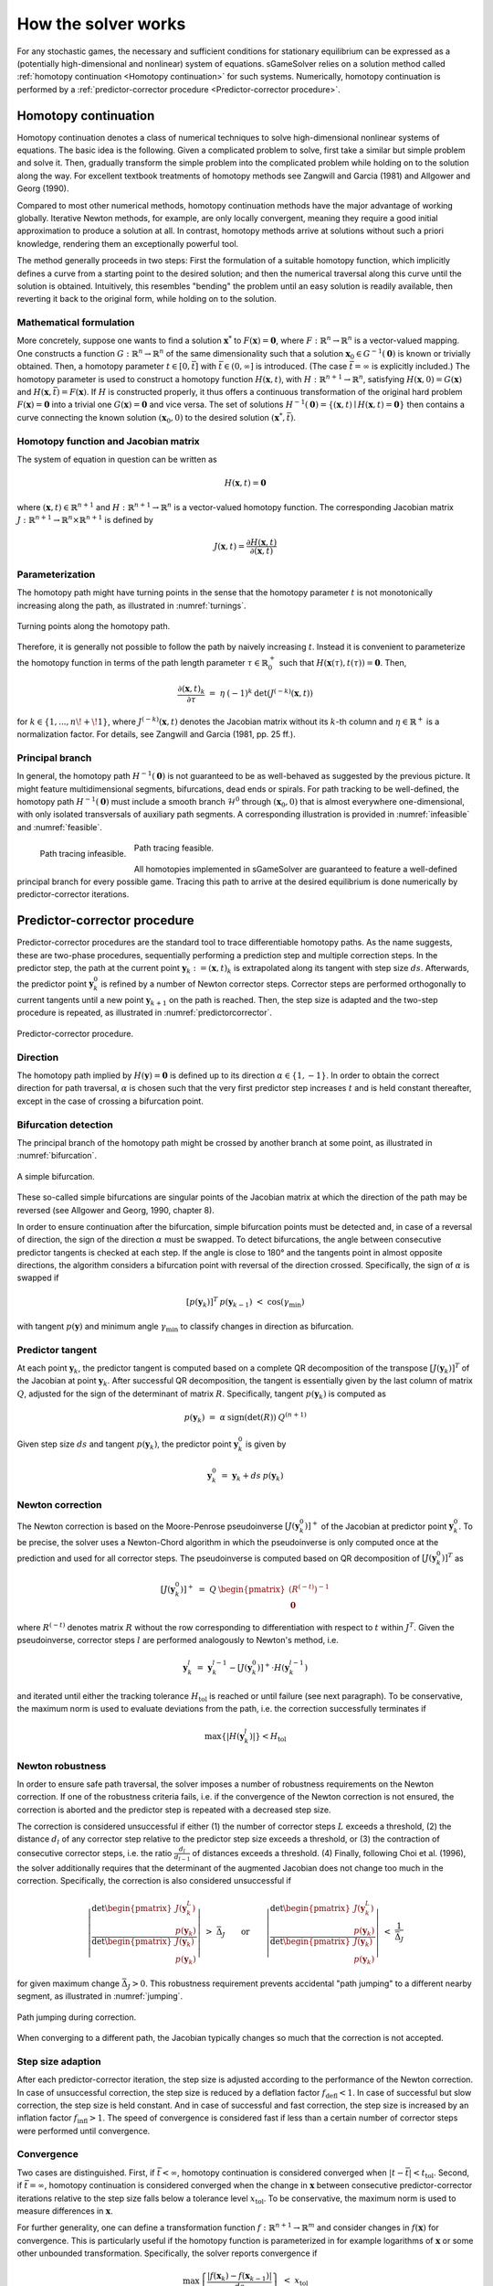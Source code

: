 How the solver works
====================

For any stochastic games, the necessary and sufficient conditions
for stationary equilibrium can be expressed as a
(potentially high-dimensional and nonlinear) system of equations.
sGameSolver relies on a solution method called
:ref:`homotopy continuation <Homotopy continuation>` for such systems.
Numerically, homotopy continuation is performed by a
:ref:`predictor-corrector procedure <Predictor-corrector procedure>`.

Homotopy continuation
---------------------

Homotopy continuation denotes a class of numerical techniques to solve
high-dimensional nonlinear systems of equations.
The basic idea is the following.
Given a complicated problem to solve,
first take a similar but simple problem and solve it.
Then, gradually transform the simple problem into the complicated problem
while holding on to the solution along the way.
For excellent textbook treatments of homotopy methods see
Zangwill and Garcia (1981) and Allgower and Georg (1990).

Compared to most other numerical methods,
homotopy continuation methods have the major advantage of working globally.
Iterative Newton methods, for example, are only locally convergent,
meaning they require a good initial approximation to produce a solution at all.
In contrast, homotopy methods arrive at solutions without such
a priori knowledge, rendering them an exceptionally powerful tool.

The method generally proceeds in two steps:
First the formulation of a suitable homotopy function,
which implicitly defines a curve from a starting point to the desired solution;
and then the numerical traversal along this curve
until the solution is obtained.
Intuitively, this resembles "bending" the problem until an easy solution
is readily available, then reverting it back to the original form,
while holding on to the solution.

Mathematical formulation
""""""""""""""""""""""""

More concretely, suppose one wants to find a solution
:math:`\boldsymbol{x}^{*}` to :math:`F(\boldsymbol{x}) = \boldsymbol{0}`,
where :math:`F: \mathbb{R}^n \rightarrow \mathbb{R}^n` is
a vector-valued mapping.
One constructs a function :math:`G: \mathbb{R}^n \rightarrow \mathbb{R}^n`
of the same dimensionality such that a solution
:math:`\boldsymbol{x}_0 \in G^{-1}(\boldsymbol{0})` is known
or trivially obtained.
Then, a homotopy parameter :math:`t \in [0, \bar{t}]`
with :math:`\bar{t} \in (0, \infty]` is introduced.
(The case :math:`\bar{t} = \infty` is explicitly included.)
The homotopy parameter is used to construct a
homotopy function :math:`H(\boldsymbol{x},t)`,
with :math:`H: \mathbb{R}^{n+1} \rightarrow \mathbb{R}^n`,
satisfying :math:`H(\boldsymbol{x},0) = G(\boldsymbol{x})`
and :math:`H(\boldsymbol{x},\bar{t}) = F(\boldsymbol{x})`.
If :math:`H` is constructed properly, it thus offers a
continuous transformation of the original hard problem
:math:`F(\boldsymbol{x}) = \boldsymbol{0}` into a trivial one
:math:`G(\boldsymbol{x}) = \boldsymbol{0}` and vice versa.
The set of solutions :math:`H^{-1}(\boldsymbol{0}) =
\{ (\boldsymbol{x},t) \mid H(\boldsymbol{x},t) = \boldsymbol{0} \}`
then contains a curve connecting the known solution
:math:`(\boldsymbol{x}_0, 0)` to the desired solution
:math:`(\boldsymbol{x}^{*}, \bar{t})`.

Homotopy function and Jacobian matrix
"""""""""""""""""""""""""""""""""""""

The system of equation in question can be written as

.. math:: H(\boldsymbol{x}, t) = \boldsymbol{0}

where :math:`(\boldsymbol{x}, t) \in \mathbb{R}^{n+1}`
and :math:`H: \mathbb{R}^{n+1} \rightarrow \mathbb{R}^n` is a
vector-valued homotopy function.
The corresponding Jacobian matrix
:math:`J: \mathbb{R}^{n+1} \rightarrow \mathbb{R}^n \times \mathbb{R}^{n+1}`
is defined by

.. math:: J(\boldsymbol{x}, t) = \frac{\partial H(\boldsymbol{x}, t)}{\partial (\boldsymbol{x}, t)}

Parameterization
""""""""""""""""

The homotopy path might have turning points in the sense that the
homotopy parameter :math:`t` is not monotonically increasing along the path,
as illustrated in :numref:`turnings`.

.. _turnings:
.. figure:: img/tikz-figure0.svg
    :width: 600
    :alt: turning points along homotopy path
    :align: center

    Turning points along the homotopy path.

Therefore, it is generally not possible to follow the path by
naively increasing :math:`t`.
Instead it is convenient to parameterize the homotopy function in terms of
the path length parameter :math:`\tau \in \mathbb{R}_0^+` such that
:math:`H(\boldsymbol{x}(\tau), t(\tau)) = \boldsymbol{0}`. Then,

.. math:: \frac{\partial (\boldsymbol{x}, t)_k}{\partial \tau} \;=\; \eta \: (-1)^k \: \det(J^{(-k)}(\boldsymbol{x}, t))

for :math:`k \in \{1, ..., n\!+\!1\}`,
where :math:`J^{(-k)}(\boldsymbol{x}, t)` denotes the Jacobian matrix
without its :math:`k`-th column and
:math:`\eta \in \mathbb{R}^+` is a normalization factor.
For details, see Zangwill and Garcia (1981, pp. 25 ff.).

Principal branch
""""""""""""""""

In general, the homotopy path :math:`H^{-1}(\boldsymbol{0})` is not guaranteed
to be as well-behaved as suggested by the previous picture.
It might feature multidimensional segments, bifurcations, dead ends or spirals.
For path tracking to be well-defined,
the homotopy path :math:`H^{-1}(\boldsymbol{0})` must include a
smooth branch :math:`\mathcal{H}^0`
through :math:`(\boldsymbol{x}_0, 0)`
that is almost everywhere one-dimensional,
with only isolated transversals of auxiliary path segments.
A corresponding illustration is provided in :numref:`infeasible`
and :numref:`feasible`.

.. _infeasible:
.. figure:: img/tikz-figure1.svg
    :width: 300
    :alt: tracing infeasible
    :align: left

    Path tracing infeasible.

.. _feasible:
.. figure:: img/tikz-figure2.svg
    :width: 320
    :alt: tracing feasible

    Path tracing feasible.

All homotopies implemented in sGameSolver are guaranteed to feature a
well-defined principal branch for every possible game.
Tracing this path to arrive at the desired equilibrium
is done numerically by predictor-corrector iterations.

Predictor-corrector procedure
-----------------------------

Predictor-corrector procedures are the standard tool to trace differentiable
homotopy paths. As the name suggests, these are two-phase procedures,
sequentially performing a prediction step and multiple correction steps.
In the predictor step, the path at the current point
:math:`\boldsymbol{y}_k := (\boldsymbol{x}, t)_k`
is extrapolated along its tangent with step size :math:`ds`.
Afterwards, the predictor point :math:`\boldsymbol{y}_k^0` is refined
by a number of Newton corrector steps.
Corrector steps are performed orthogonally to current tangents
until a new point :math:`\boldsymbol{y}_{k+1}` on the path is reached.
Then, the step size is adapted and the two-step procedure is repeated,
as illustrated in :numref:`predictorcorrector`.

.. _predictorcorrector:
.. figure:: img/tikz-figure3.svg
    :width: 600
    :alt: predictor-corrector procedure
    :align: center

    Predictor-corrector procedure.

Direction
"""""""""

The homotopy path implied by :math:`H(\boldsymbol{y}) = \boldsymbol{0}`
is defined up to its direction :math:`\alpha \in \{1, -1\}`.
In order to obtain the correct direction for path traversal,
:math:`\alpha` is chosen such that the very first predictor step
increases :math:`t` and is held constant thereafter,
except in the case of crossing a bifurcation point.

Bifurcation detection
"""""""""""""""""""""

The principal branch of the homotopy path might be crossed
by another branch at some point, as illustrated in :numref:`bifurcation`.

.. _bifurcation:
.. figure:: img/tikz-figure4.svg
    :width: 600
    :alt: simple bifurcation
    :align: center

    A simple bifurcation.

These so-called simple bifurcations are singular points of the Jacobian matrix
at which the direction of the path may be reversed
(see Allgower and Georg, 1990, chapter 8).

In order to ensure continuation after the bifurcation,
simple bifurcation points must be detected and,
in case of a reversal of direction,
the sign of the direction :math:`\alpha` must be swapped.
To detect bifurcations, the angle between consecutive predictor tangents
is checked at each step.
If the angle is close to 180° and the tangents point in almost
opposite directions, the algorithm considers a bifurcation point
with reversal of the direction crossed.
Specifically, the sign of :math:`\alpha` is swapped if

.. math:: [p(\boldsymbol{y}_k)]^T \: p(\boldsymbol{y}_{k-1}) \;<\; \cos(\gamma_{\min})

with tangent :math:`p(\boldsymbol{y})` and minimum angle :math:`\gamma_{\min}`
to classify changes in direction as bifurcation.

Predictor tangent
"""""""""""""""""

At each point :math:`\boldsymbol{y}_k`, the predictor tangent is computed
based on a complete QR decomposition
of the transpose :math:`[J(\boldsymbol{y}_k)]^T`
of the Jacobian at point :math:`\boldsymbol{y}_k`.
After successful QR decomposition, the tangent is essentially given by
the last column of matrix :math:`Q`,
adjusted for the sign of the determinant of matrix :math:`R`.
Specifically, tangent :math:`p(\boldsymbol{y}_k)` is computed as

.. math:: p(\boldsymbol{y}_k) \;=\; \alpha \: \text{sign}(\det(R)) \: Q^{(n+1)}

Given step size :math:`ds` and tangent :math:`p(\boldsymbol{y}_k)`,
the predictor point :math:`\boldsymbol{y}_k^0` is given by

.. math:: \boldsymbol{y}_k^0 \;=\; \boldsymbol{y}_k + ds \: p(\boldsymbol{y}_k)

Newton correction
"""""""""""""""""

The Newton correction is based on the Moore-Penrose pseudoinverse
:math:`[J(\boldsymbol{y}_k^0)]^+` of the Jacobian
at predictor point :math:`\boldsymbol{y}_k^0`.
To be precise, the solver uses a Newton-Chord algorithm
in which the pseudoinverse is only computed once at the prediction
and used for all corrector steps.
The pseudoinverse is computed based on QR decomposition of
:math:`[J(\boldsymbol{y}_k^0)]^T` as

.. math:: [J(\boldsymbol{y}_k^0)]^+ \;=\; Q \: \begin{pmatrix} (R^{(-t)})^{-1} \\ \boldsymbol{0} \end{pmatrix}

where :math:`R^{(-t)}` denotes matrix :math:`R` without the row
corresponding to differentiation with respect to :math:`t` within :math:`J^T`.
Given the pseudoinverse, corrector steps :math:`l` are performed
analogously to Newton's method, i.e.

.. math:: \boldsymbol{y}_k^l \;=\; \boldsymbol{y}_k^{l-1} - [J(\boldsymbol{y}_k^0)]^+ \cdot H(\boldsymbol{y}_k^{l-1})

and iterated until either the tracking tolerance :math:`H_{\text{tol}}`
is reached or until failure (see next paragraph).
To be conservative, the maximum norm is used to evaluate deviations
from the path, i.e. the correction successfully terminates if

.. math:: \max\{|H(\boldsymbol{y}_k^l)|\} < H_{\text{tol}}

Newton robustness
"""""""""""""""""

In order to ensure safe path traversal, the solver imposes
a number of robustness requirements on the Newton correction.
If one of the robustness criteria fails,
i.e. if the convergence of the Newton correction is not ensured,
the correction is aborted and the predictor step is repeated
with a decreased step size.

The correction is considered unsuccessful if either
(1) the number of corrector steps :math:`L` exceeds a threshold,
(2) the distance :math:`d_l` of any corrector step relative to
the predictor step size exceeds a threshold, or
(3) the contraction of consecutive corrector steps,
i.e. the ratio :math:`\frac{d_l}{d_{l-1}}` of distances exceeds a threshold.
(4) Finally, following Choi et al. (1996), the solver additionally requires
that the determinant of the augmented Jacobian
does not change too much in the correction.
Specifically, the correction is also considered unsuccessful if

.. math:: \left| \frac{\text{det} \begin{pmatrix} J(\boldsymbol{y}_k^L) \\ p(\boldsymbol{y}_k) \end{pmatrix} }{\text{det} \begin{pmatrix} J(\boldsymbol{y}_k) \\ p(\boldsymbol{y}_k) \end{pmatrix} } \right| \;>\; \bar{\Delta}_J \qquad\text{or}\qquad \left| \frac{\text{det} \begin{pmatrix} J(\boldsymbol{y}_k^L) \\ p(\boldsymbol{y}_k) \end{pmatrix} }{\text{det} \begin{pmatrix} J(\boldsymbol{y}_k) \\ p(\boldsymbol{y}_k) \end{pmatrix} } \right| \;<\; \frac{1}{\bar{\Delta}_J}

for given maximum change :math:`\bar{\Delta}_J > 0`.
This robustness requirement prevents accidental "path jumping"
to a different nearby segment, as illustrated in :numref:`jumping`.

.. _jumping:
.. figure:: img/tikz-figure5.svg
    :width: 600
    :alt: path jumping
    :align: center

    Path jumping during correction.

When converging to a different path, the Jacobian typically changes so much
that the correction is not accepted.

Step size adaption
""""""""""""""""""

After each predictor-corrector iteration, the step size is adjusted
according to the performance of the Newton correction.
In case of unsuccessful correction, the step size is reduced
by a deflation factor :math:`f_{\text{defl}} < 1`.
In case of successful but slow correction, the step size is held constant.
And in case of successful and fast correction, the step size is increased
by an inflation factor :math:`f_{\text{infl}} > 1`.
The speed of convergence is considered fast if less than
a certain number of corrector steps were performed until convergence.

Convergence
"""""""""""

Two cases are distinguished.
First, if :math:`\bar{t} < \infty`, homotopy continuation is considered
converged when :math:`|t-\bar{t}| < t_{\text{tol}}`.
Second, if :math:`\bar{t} = \infty`, homotopy continuation is considered
converged when the change in :math:`\boldsymbol{x}` between
consecutive predictor-corrector iterations relative to the step size
falls below a tolerance level :math:`x_{\text{tol}}`.
To be conservative, the maximum norm is used to measure differences
in :math:`\boldsymbol{x}`.

For further generality, one can define a transformation function
:math:`f: \mathbb{R}^{n+1} \rightarrow \mathbb{R}^m` and consider
changes in :math:`f(\boldsymbol{x})` for convergence.
This is particularly useful if the homotopy function is parameterized in
for example logarithms of :math:`\boldsymbol{x}`
or some other unbounded transformation.
Specifically, the solver reports convergence if

.. math:: \max\left\{ \frac{| f(\boldsymbol{x}_k) - f(\boldsymbol{x}_{k-1}) |} {ds} \right\} \;<\; x_{\text{tol}}

In order not to impede performance,
the solver checks for convergence in :math:`\boldsymbol{x}` only
if the current step size is equal to the maximum step size,
indicating the path has been relatively smooth for many consecutive steps.

References
----------

Allgower, E. L. and K. Georg (1990):
*Numerical Continuation Methods: An Introduction*,
New York: Springer.

Choi, S., D. A. Harney, and N. Book (1996):
"A Robust Path Tracking Algorithm for Homotopy Continuation",
*Computers \& Chemical Engineering*, 20, 647-655.

Zangwill, W. I. and C. B. Garcia (1981):
*Pathway to Solutions, Fixed-Points, and Equilibria*,
Upper Saddle River, New Jersey: Prentice-Hall.
